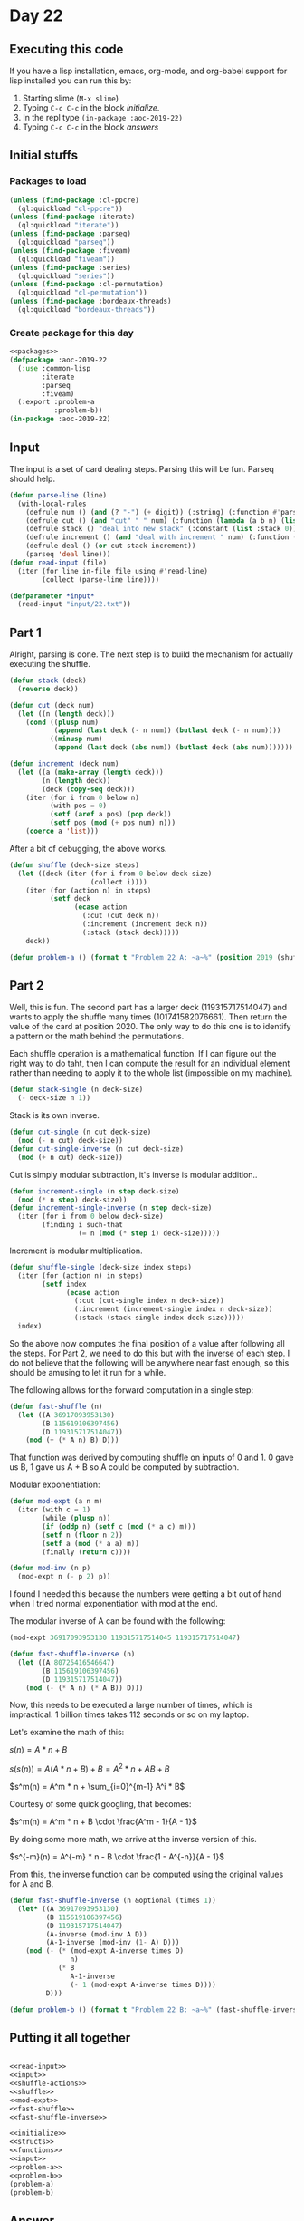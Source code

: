 #+STARTUP: indent contents
#+OPTIONS: num:nil toc:nil
* Day 22
** Executing this code
If you have a lisp installation, emacs, org-mode, and org-babel
support for lisp installed you can run this by:
1. Starting slime (=M-x slime=)
2. Typing =C-c C-c= in the block [[initialize][initialize]].
3. In the repl type =(in-package :aoc-2019-22)=
4. Typing =C-c C-c= in the block [[answers][answers]]
** Initial stuffs
*** Packages to load
#+NAME: packages
#+BEGIN_SRC lisp :results silent
  (unless (find-package :cl-ppcre)
    (ql:quickload "cl-ppcre"))
  (unless (find-package :iterate)
    (ql:quickload "iterate"))
  (unless (find-package :parseq)
    (ql:quickload "parseq"))
  (unless (find-package :fiveam)
    (ql:quickload "fiveam"))
  (unless (find-package :series)
    (ql:quickload "series"))
  (unless (find-package :cl-permutation)
    (ql:quickload "cl-permutation"))
  (unless (find-package :bordeaux-threads)
    (ql:quickload "bordeaux-threads"))
#+END_SRC
*** Create package for this day
#+NAME: initialize
#+BEGIN_SRC lisp :noweb yes :results silent
  <<packages>>
  (defpackage :aoc-2019-22
    (:use :common-lisp
          :iterate
          :parseq
          :fiveam)
    (:export :problem-a
             :problem-b))
  (in-package :aoc-2019-22)
#+END_SRC
** Input
The input is a set of card dealing steps. Parsing this will be
fun. Parseq should help.
#+NAME: read-input
#+BEGIN_SRC lisp :results silent
  (defun parse-line (line)
    (with-local-rules
      (defrule num () (and (? "-") (+ digit)) (:string) (:function #'parse-integer))
      (defrule cut () (and "cut" " " num) (:function (lambda (a b n) (list :cut n))))
      (defrule stack () "deal into new stack" (:constant (list :stack 0)))
      (defrule increment () (and "deal with increment " num) (:function (lambda (a n) (list :increment n))))
      (defrule deal () (or cut stack increment))
      (parseq 'deal line)))
  (defun read-input (file)
    (iter (for line in-file file using #'read-line)
          (collect (parse-line line))))
#+END_SRC
#+NAME: input
#+BEGIN_SRC lisp :noweb yes :results silent
  (defparameter *input*
    (read-input "input/22.txt"))
#+END_SRC
** Part 1
Alright, parsing is done. The next step is to build the mechanism for
actually executing the shuffle.
#+NAME: shuffle-actions
#+BEGIN_SRC lisp :noweb yes :results silent
  (defun stack (deck)
    (reverse deck))

  (defun cut (deck num)
    (let ((n (length deck)))
      (cond ((plusp num)
             (append (last deck (- n num)) (butlast deck (- n num))))
            ((minusp num)
             (append (last deck (abs num)) (butlast deck (abs num)))))))

  (defun increment (deck num)
    (let ((a (make-array (length deck)))
          (n (length deck))
          (deck (copy-seq deck)))
      (iter (for i from 0 below n)
            (with pos = 0)
            (setf (aref a pos) (pop deck))
            (setf pos (mod (+ pos num) n)))
      (coerce a 'list)))
#+END_SRC

After a bit of debugging, the above works.

#+NAME: shuffle
#+BEGIN_SRC lisp :noweb yes :results silent
  (defun shuffle (deck-size steps)
    (let ((deck (iter (for i from 0 below deck-size)
                      (collect i))))
      (iter (for (action n) in steps)
            (setf deck
                  (ecase action
                    (:cut (cut deck n))
                    (:increment (increment deck n))
                    (:stack (stack deck)))))
      deck))
#+END_SRC
#+NAME: problem-a
#+BEGIN_SRC lisp :noweb yes :results silent
  (defun problem-a () (format t "Problem 22 A: ~a~%" (position 2019 (shuffle 10007 *input*))))
#+END_SRC
** Part 2
Well, this is fun. The second part has a larger deck (119315717514047)
and wants to apply the shuffle many times (101741582076661). Then
return the value of the card at position 2020. The only way to do this
one is to identify a pattern or the math behind the permutations.

Each shuffle operation is a mathematical function. If I can figure out
the right way to do taht, then I can compute the result for an
individual element rather than needing to apply it to the whole list
(impossible on my machine).

#+BEGIN_SRC lisp :noweb yes :results silent
  (defun stack-single (n deck-size)
    (- deck-size n 1))
#+END_SRC
Stack is its own inverse.

#+BEGIN_SRC lisp :noweb yes :results silent
  (defun cut-single (n cut deck-size)
    (mod (- n cut) deck-size))
  (defun cut-single-inverse (n cut deck-size)
    (mod (+ n cut) deck-size))
#+END_SRC

Cut is simply modular subtraction, it's inverse is modular addition..

#+BEGIN_SRC lisp :noweb yes :results silent
  (defun increment-single (n step deck-size)
    (mod (* n step) deck-size))
  (defun increment-single-inverse (n step deck-size)
    (iter (for i from 0 below deck-size)
          (finding i such-that
                   (= n (mod (* step i) deck-size)))))
#+END_SRC

Increment is modular multiplication.

#+NAME: shuffle-single
#+BEGIN_SRC lisp :noweb yes :results silent
  (defun shuffle-single (deck-size index steps)
    (iter (for (action n) in steps)
          (setf index
                (ecase action
                  (:cut (cut-single index n deck-size))
                  (:increment (increment-single index n deck-size))
                  (:stack (stack-single index deck-size)))))
    index)
#+END_SRC

So the above now computes the final position of a value after
following all the steps. For Part 2, we need to do this but with the
inverse of each step. I do not believe that the following will be
anywhere near fast enough, so this should be amusing to let it run for
a while.

The following allows for the forward computation in a single step:
#+NAME: fast-shuffle
#+BEGIN_SRC lisp :noweb yes :results silent
  (defun fast-shuffle (n)
    (let ((A 36917093953130)
          (B 115619106397456)
          (D 119315717514047))
      (mod (+ (* A n) B) D)))
#+END_SRC

That function was derived by computing shuffle on inputs of 0 and 1. 0
gave us B, 1 gave us A + B so A could be computed by subtraction.

Modular exponentiation:
#+NAME: mod-expt
#+BEGIN_SRC lisp :noweb yes :results silent
  (defun mod-expt (a n m)
    (iter (with c = 1)
          (while (plusp n))
          (if (oddp n) (setf c (mod (* a c) m)))
          (setf n (floor n 2))
          (setf a (mod (* a a) m))
          (finally (return c))))

  (defun mod-inv (n p)
    (mod-expt n (- p 2) p))
#+END_SRC

I found I needed this because the numbers were getting a bit out of
hand when I tried normal exponentiation with mod at the end.

The modular inverse of A can be found with the following:
#+BEGIN_SRC lisp
  (mod-expt 36917093953130 119315717514045 119315717514047)
#+END_SRC

#+RESULTS:
: 80725416546647

#+BEGIN_SRC lisp :noweb yes :results silent
  (defun fast-shuffle-inverse (n)
    (let ((A 80725416546647)
          (B 115619106397456)
          (D 119315717514047))
      (mod (- (* A n) (* A B)) D)))
#+END_SRC

Now, this needs to be executed a large number of times, which is
impractical. 1 billion times takes 112 seconds or so on my laptop.

Let's examine the math of this:

$s(n) = A * n + B$

$s(s(n)) = A (A * n + B) + B = A^2 * n + AB + B$

$s^m(n) = A^m * n + \sum_{i=0}^{m-1} A^i * B$

Courtesy of some quick googling, that becomes:

$s^m(n) = A^m * n + B \cdot \frac{A^m - 1}{A - 1}$

By doing some more math, we arrive at the inverse version of this.

$s^{-m}(n) = A^{-m} * n - B \cdot \frac{1 - A^{-n}}{A - 1}$

From this, the inverse function can be computed using the original
values for A and B.

#+NAME: fast-shuffle-inverse
#+BEGIN_SRC lisp :results silent :noweb yes
  (defun fast-shuffle-inverse (n &optional (times 1))
    (let* ((A 36917093953130)
           (B 115619106397456)
           (D 119315717514047)
           (A-inverse (mod-inv A D))
           (A-1-inverse (mod-inv (1- A) D)))
      (mod (- (* (mod-expt A-inverse times D)
                 n)
              (* B
                 A-1-inverse
                 (- 1 (mod-expt A-inverse times D))))
           D)))
#+END_SRC

#+NAME: problem-b
#+BEGIN_SRC lisp :noweb yes :results silent
  (defun problem-b () (format t "Problem 22 B: ~a~%" (fast-shuffle-inverse 2020 101741582076661)))
#+END_SRC
** Putting it all together
#+NAME: structs
#+BEGIN_SRC lisp :noweb yes :results silent

#+END_SRC
#+NAME: functions
#+BEGIN_SRC lisp :noweb yes :results silent
  <<read-input>>
  <<input>>
  <<shuffle-actions>>
  <<shuffle>>
  <<mod-expt>>
  <<fast-shuffle>>
  <<fast-shuffle-inverse>>
#+END_SRC
#+NAME: answers
#+BEGIN_SRC lisp :results output :exports both :noweb yes :tangle 2019.22.lisp
  <<initialize>>
  <<structs>>
  <<functions>>
  <<input>>
  <<problem-a>>
  <<problem-b>>
  (problem-a)
  (problem-b)
#+END_SRC
** Answer
#+RESULTS: answers
: Problem 22 A: 4284
: Problem 22 B: 96797432275571
** Test Cases
#+NAME: test-cases
#+BEGIN_SRC lisp :results output :exports both
  (def-suite aoc.2019.22)
  (in-suite aoc.2019.22)

  (run! 'aoc.2019.22)
#+END_SRC
** Test Results
#+RESULTS: test-cases
** Thoughts
